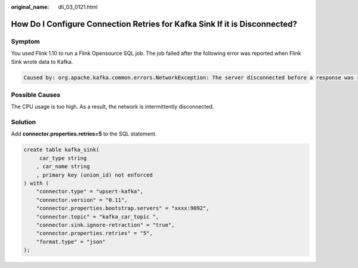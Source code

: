 :original_name: dli_03_0121.html

.. _dli_03_0121:

How Do I Configure Connection Retries for Kafka Sink If it is Disconnected?
===========================================================================

Symptom
-------

You used Flink 1.10 to run a Flink Opensource SQL job. The job failed after the following error was reported when Flink Sink wrote data to Kafka.

.. code-block::

   Caused by: org.apache.kafka.common.errors.NetworkException: The server disconnected before a response was received.

Possible Causes
---------------

The CPU usage is too high. As a result, the network is intermittently disconnected.

Solution
--------

Add **connector.properties.retries=5** to the SQL statement.

.. code-block::

   create table kafka_sink(
        car_type string
       , car_name string
       , primary key (union_id) not enforced
   ) with (
       "connector.type" = "upsert-kafka",
       "connector.version" = "0.11",
       "connector.properties.bootstrap.servers" = "xxxx:9092",
       "connector.topic" = "kafka_car_topic ",
       "connector.sink.ignore-retraction" = "true",
       "connector.properties.retries" = "5",
       "format.type" = "json"
   );
